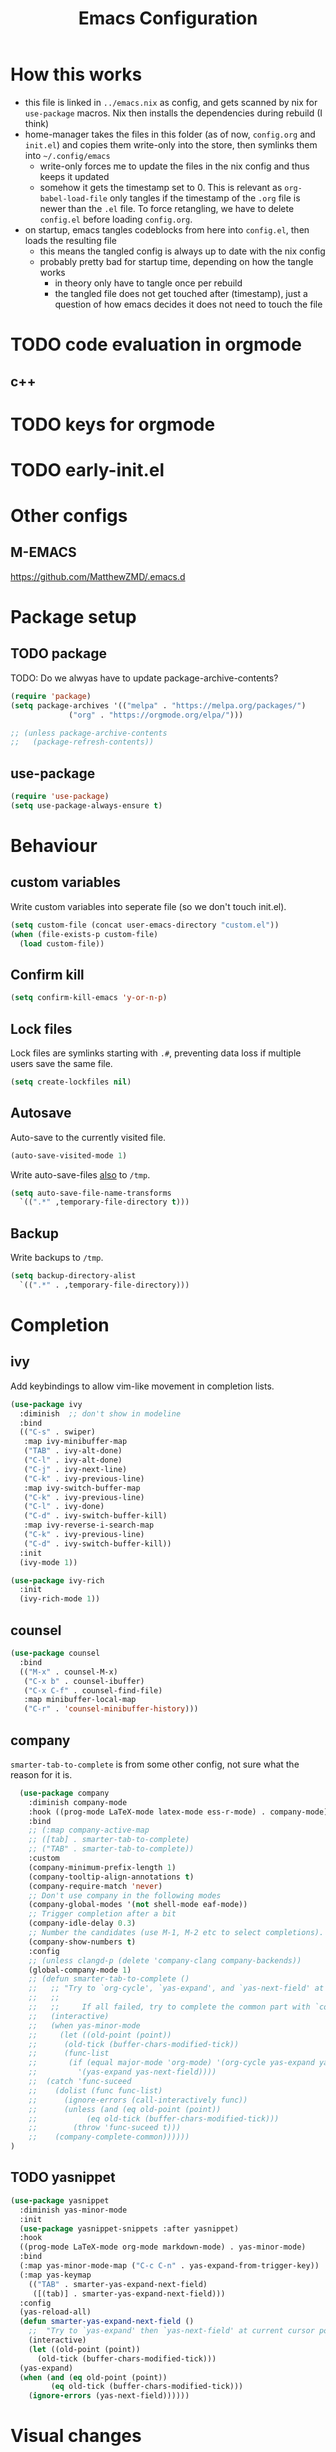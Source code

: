 #+TITLE: Emacs Configuration
#+PROPERTY: header-args :results silent :tangle yes

* How this works

- this file is linked in ~../emacs.nix~ as config, and gets
  scanned by nix for ~use-package~ macros. Nix then installs
  the dependencies during rebuild (I think)
- home-manager takes the files in this folder (as of now, ~config.org~ and ~init.el~)
  and copies them write-only into the store, then symlinks them into ~~/.config/emacs~
  - write-only forces me to update the files in the nix config and thus keeps it updated
  - somehow it gets the timestamp set to 0. This is relevant as ~org-babel-load-file~ only
    tangles if the timestamp of the ~.org~ file is newer than the ~.el~ file. To force retangling,
    we have to delete ~config.el~ before loading ~config.org~.
- on startup, emacs tangles codeblocks from here into ~config.el~, then loads the resulting file
  - this means the tangled config is always up to date with the nix config
  - probably pretty bad for startup time, depending on how the tangle works
    - in theory only have to tangle once per rebuild
    - the tangled file does not get touched after (timestamp), just a question of
      how emacs decides it does not need to touch the file
      
* TODO code evaluation in orgmode
** c++
* TODO keys for orgmode
* TODO early-init.el
* Other configs

** M-EMACS

https://github.com/MatthewZMD/.emacs.d

* Package setup
** TODO package

TODO: Do we alwyas have to update package-archive-contents?

#+begin_src emacs-lisp
  (require 'package)
  (setq package-archives '(("melpa" . "https://melpa.org/packages/")
			   ("org" . "https://orgmode.org/elpa/")))

  ;; (unless package-archive-contents
  ;;   (package-refresh-contents))
#+end_src

** use-package

#+begin_src emacs-lisp
  (require 'use-package)
  (setq use-package-always-ensure t)
#+end_src


* Behaviour

** custom variables

Write custom variables into seperate file (so we don't touch init.el).

#+begin_src emacs-lisp
  (setq custom-file (concat user-emacs-directory "custom.el"))
  (when (file-exists-p custom-file)
    (load custom-file))
#+end_src

** Confirm kill

#+begin_src emacs-lisp
  (setq confirm-kill-emacs 'y-or-n-p)
#+end_src

** Lock files

Lock files are symlinks starting with ~.#~, preventing data loss if multiple
users save the same file.

#+begin_src emacs-lisp
  (setq create-lockfiles nil)
#+end_src

** Autosave

Auto-save to the currently visited file.

#+begin_src emacs-lisp
  (auto-save-visited-mode 1)
#+end_src

Write auto-save-files _also_ to ~/tmp~.

#+begin_src emacs-lisp
  (setq auto-save-file-name-transforms
	`((".*" ,temporary-file-directory t)))
#+end_src

** Backup

Write backups to ~/tmp~.

#+begin_src emacs-lisp
  (setq backup-directory-alist
	`((".*" . ,temporary-file-directory)))
#+end_src

* Completion
** ivy

Add keybindings to allow vim-like movement in completion lists.

#+begin_src emacs-lisp
  (use-package ivy
    :diminish  ;; don't show in modeline
    :bind
    (("C-s" . swiper)
     :map ivy-minibuffer-map
     ("TAB" . ivy-alt-done)
     ("C-l" . ivy-alt-done)
     ("C-j" . ivy-next-line)
     ("C-k" . ivy-previous-line)
     :map ivy-switch-buffer-map
     ("C-k" . ivy-previous-line)
     ("C-l" . ivy-done)
     ("C-d" . ivy-switch-buffer-kill)
     :map ivy-reverse-i-search-map
     ("C-k" . ivy-previous-line)
     ("C-d" . ivy-switch-buffer-kill))
    :init
    (ivy-mode 1))

  (use-package ivy-rich
    :init
    (ivy-rich-mode 1))
#+end_src

** counsel

#+begin_src emacs-lisp
  (use-package counsel
    :bind
    (("M-x" . counsel-M-x)
     ("C-x b" . counsel-ibuffer)
     ("C-x C-f" . counsel-find-file)
     :map minibuffer-local-map
     ("C-r" . 'counsel-minibuffer-history)))
#+end_src

** company

~smarter-tab-to-complete~ is from some other config, not sure what
the reason for it is.

#+begin_src emacs-lisp
  (use-package company
    :diminish company-mode
    :hook ((prog-mode LaTeX-mode latex-mode ess-r-mode) . company-mode)
    :bind
    ;; (:map company-active-map
    ;; ([tab] . smarter-tab-to-complete)
    ;; ("TAB" . smarter-tab-to-complete))
    :custom
    (company-minimum-prefix-length 1)
    (company-tooltip-align-annotations t)
    (company-require-match 'never)
    ;; Don't use company in the following modes
    (company-global-modes '(not shell-mode eaf-mode))
    ;; Trigger completion after a bit
    (company-idle-delay 0.3)
    ;; Number the candidates (use M-1, M-2 etc to select completions).
    (company-show-numbers t)
    :config
    ;; (unless clangd-p (delete 'company-clang company-backends))
    (global-company-mode 1)
    ;; (defun smarter-tab-to-complete ()
    ;;   ;; "Try to `org-cycle', `yas-expand', and `yas-next-field' at current cursor position.
    ;;   ;;  
    ;;   ;;     If all failed, try to complete the common part with `company-complete-common'"
    ;;   (interactive)
    ;;   (when yas-minor-mode
    ;;     (let ((old-point (point))
    ;; 	    (old-tick (buffer-chars-modified-tick))
    ;; 	    (func-list
    ;; 	     (if (equal major-mode 'org-mode) '(org-cycle yas-expand yas-next-field)
    ;; 	       '(yas-expand yas-next-field))))
    ;; 	(catch 'func-suceed
    ;; 	  (dolist (func func-list)
    ;; 	    (ignore-errors (call-interactively func))
    ;; 	    (unless (and (eq old-point (point))
    ;; 			 (eq old-tick (buffer-chars-modified-tick)))
    ;; 	      (throw 'func-suceed t)))
    ;; 	  (company-complete-common))))))
)
#+end_src

** TODO yasnippet

#+begin_src emacs-lisp :tangle no
  (use-package yasnippet
    :diminish yas-minor-mode
    :init
    (use-package yasnippet-snippets :after yasnippet)
    :hook
    ((prog-mode LaTeX-mode org-mode markdown-mode) . yas-minor-mode)
    :bind
    (:map yas-minor-mode-map ("C-c C-n" . yas-expand-from-trigger-key))
    (:map yas-keymap
	  (("TAB" . smarter-yas-expand-next-field)
	   ([(tab)] . smarter-yas-expand-next-field)))
    :config
    (yas-reload-all)
    (defun smarter-yas-expand-next-field ()
      ;;  "Try to `yas-expand' then `yas-next-field' at current cursor position."
      (interactive)
      (let ((old-point (point))
	    (old-tick (buffer-chars-modified-tick)))
	(yas-expand)
	(when (and (eq old-point (point))
		   (eq old-tick (buffer-chars-modified-tick)))
	  (ignore-errors (yas-next-field))))))
#+end_src

* Visual changes
** Correct defaults

#+begin_src emacs-lisp
  (setq inhibit-startup-message t)
  (scroll-bar-mode -1)
  (tool-bar-mode -1)
  (tooltip-mode -1)
  (menu-bar-mode -1)
#+end_src

#+begin_src emacs-lisp
  (set-fringe-mode 10)
#+end_src

** Visual bell

#+begin_src emacs-lisp
  (setq visible-bell t)
#+end_src

** Line numbers
#+begin_src emacs-lisp
  (column-number-mode)
  (global-display-line-numbers-mode t)
  (dolist (mode '(org-mode-hook
		  term-mode-hook
		  shell-mode-hook
		  eshell-mode-hook))
    (add-hook mode (lambda () (display-line-numbers-mode 0))))
#+end_src

** Font

#+begin_src emacs-lisp
  (set-face-attribute 'default nil :font "Fira Code" :height 120)
#+end_src

** Theme

#+begin_src emacs-lisp
  (use-package doom-themes
    :config
    (setq
     doom-themes-enable-bold t
     doom-themes-enable-italic t)
    (load-theme 'doom-palenight t)
    (doom-themes-visual-bell-config)
    (doom-themes-org-config))
#+end_src

*** Cool themes

#+begin_src emacs-lisp :tangle no
  (load-theme 'doom-tomorrow-night t)
#+end_src

** Modeline

#+begin_src emacs-lisp
  (use-package all-the-icons)

  (use-package doom-modeline
    :config
    (doom-modeline-mode 1))
#+end_src

** Rainbow delimiter

#+begin_src emacs-lisp
  (use-package rainbow-delimiters
    :hook
    (prog-mode . rainbow-delimiters-mode))
#+end_src

** hl-todo

From doom-emacs

#+begin_src emacs-lisp
  (use-package hl-todo
    :hook (prog-mode . hl-todo-mode)
    :config
    (setq hl-todo-highlight-punctuation ":"
          hl-todo-keyword-faces
          `(("TODO"       warning bold)
            ("FIXME"      error bold)
            ("HACK"       font-lock-constant-face bold)
            ("REVIEW"     font-lock-keyword-face bold)
            ("NOTE"       success bold)
            ("DEPRECATED" font-lock-doc-face bold))))
#+end_src


** pretty-mode

- did not get it to work reliably
- resulting symbols are not monospace, stuff doesn't align anymore

#+begin_src emacs-lisp :tangle no
  (use-package pretty-mode
    :config
    (global-pretty-mode 1))
#+end_src

* Ergonomics
** which-key

#+begin_src emacs-lisp
  (use-package which-key
    :diminish
    :init
    (which-key-mode)
    :config
    (setq which-key-idle-delay 0.3))
#+end_src

** helpful

#+begin_src emacs-lisp
  (use-package helpful
    :custom
    (counsel-describe-function-function #'helpful-callable)
    (counsel-describe-variable-function #'helpful-variable)
    :bind
    ([remap describe-function] . counsel-describe-function)
    ([remap describe-command] . helpful-command)
    ([remap describe-variable] . counsel-describe-variable)
    ([remap describe-key] . helpful-key))
#+end_src

* Keybindings
** evil

#+begin_src emacs-lisp
  ;; escape to escape
  (global-set-key (kbd "<escape>") 'keyboard-escape-quit)
#+end_src

TODO: rune/evil-hook?

#+begin_src emacs-lisp
  (use-package evil
    :init
    (setq evil-want-integration t)
    (setq evil-want-keybinding nil)
    (setq evil-want-C-u-scroll t)
    (setq evil-want-C-i-jump nil)
    ;; :hook
    ;; (evil-mode . rune/evil-hook)
    :config
    (evil-mode 1)
    (define-key evil-insert-state-map (kbd "C-g") 'evil-normal-state)
    (define-key evil-insert-state-map (kbd "C-h") 'evil-delete-backward-char-and-join)

    ;; Use viual line motions outside of visual-line-mode buffers
    (evil-global-set-key 'motion "j" 'evil-next-visual-line)
    (evil-global-set-key 'motion "k" 'evil-previous-visual-line)

    (evil-set-initial-state 'messages-buffer-mode 'normal)
    (evil-set-initial-state 'dashboard-mode 'normal))

  (use-package evil-collection
    :after evil
    :config
    (evil-collection-init))
#+end_src

** TODO hydra

short keybindings in limited contexts

** general

#+begin_src emacs-lisp
  (use-package general
    :config
    (general-create-definer spc-leader
      :states '(normal visual insert emacs)
      :keymaps 'override
      :prefix "SPC"
      :non-normal-prefix "C-SPC")
    (spc-leader
      "w" 'evil-window-map
      "h" 'help-command

      "." 'counsel-find-file
      "," 'counsel-ibuffer

      "SPC" 'projectile-command-map

      "gg" 'magit

      "cc" 'compile
      "cs" 'eglot
      "cf" 'eglot-format-buffer
      "cr" 'eglot-rename
      "cm" 'imenu
      "cd" 'xref-find-definitions
      "cD" 'xref-find-references

      "nrf" 'org-roam-node-find
      "nri" 'org-roam-node-insert
      ))
#+end_src

*** Examples

- https://github.com/tshu-w/.emacs.d/blob/master/lisp/core-keybinds.el
- https://github.com/skyler544/rex/blob/main/config/rex-keybinds.el

* Projects
** projectile

#+begin_src emacs-lisp
  (use-package projectile
    :diminish projectile-mode
    :config
    (projectile-mode)
    :custom
    ((projectile-completion-system 'ivy))
    :init
    ;; (when (file-directory-p "~/root-for-all-code")
    ;;   (setq projectile-project-search-path '("~/root-for-all-code")))
    (setq projectile-switch-project-action #'projectile-dired))
#+end_src

#+begin_src emacs-lisp
  (use-package counsel-projectile
    :config
    (counsel-projectile-mode))
#+end_src

* Version control
** magit

#+begin_src emacs-lisp
  (use-package magit
    :commands
    (magit-status magit-get-current-branch)
    :custom
    (magit-display-buffer-function #'magit-display-buffer-same-window-except-diff-v1))
#+end_src

* Programming

** eglot

#+begin_src emacs-lisp
  (use-package eglot
    :defer t
    :hook
    ((python-mode haskell-mode) . eglot-ensure))
#+end_src

** python

#+begin_src emacs-lisp
  (use-package python
    :config
    (setq python-ident-guess-offset-verbos nil))
#+end_src

#+begin_src emacs-lisp
  (use-package blacken
    :defer t
    :hook
    (python-mode . blacken-mode))
#+end_src

** nix

#+begin_src emacs-lisp
  (use-package nix-mode
    :mode
    ("\\.nix\\'"))
#+end_src

** haskell

#+begin_src emacs-lisp
  (use-package haskell-mode
    :mode
    ("\\.hs\\'")
    :bind
    (:map haskell-mode-map ("C-c C-c" . haskell-interactive-switch)))
#+end_src

* org

#+begin_src emacs-lisp
  (use-package org
    :ensure nil
    :defer t
    :custom
    (org-confirm-babel-evaluate 'nil)
    (org-todo-keywords
     '((sequence "TODO" "IN-PROGRESS" "REVIEW" "|" "DONE" "CANCELED")))
    :config
    (org-babel-do-load-languages
     'org-babel-load-languages
     '(
       ;; other Babel languages
       (C . t)
       (python . t)
       (plantuml . t)
       (haskell . t)))
    )
#+end_src

** org-modern

#+begin_src emacs-lisp
  (use-package org-modern
    :hook
    ((org-mode org-agenda-finalize-mode) . org-modern-mode))
#+end_src

** org-roam

#+begin_src emacs-lisp
  (use-package org-roam
    :custom
    (org-roam-directory (file-truename "~/org/roam"))
    :config
    (setq org-roam-node-display-template (concat "${title:*} " (propertize "${tags:10}" 'face 'org-tag)))
    (org-roam-db-autosync-mode))
#+end_src
